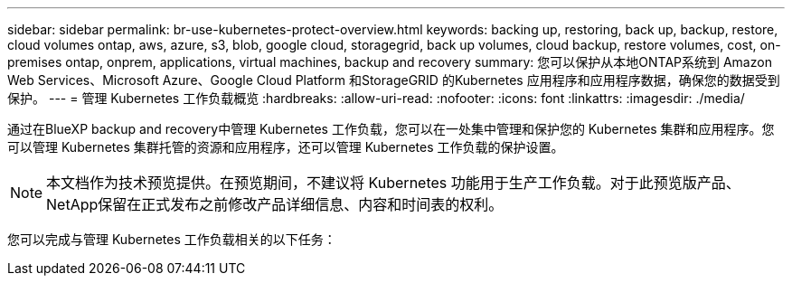 ---
sidebar: sidebar 
permalink: br-use-kubernetes-protect-overview.html 
keywords: backing up, restoring, back up, backup, restore, cloud volumes ontap, aws, azure, s3, blob, google cloud, storagegrid, back up volumes, cloud backup, restore volumes, cost, on-premises ontap, onprem, applications, virtual machines, backup and recovery 
summary: 您可以保护从本地ONTAP系统到 Amazon Web Services、Microsoft Azure、Google Cloud Platform 和StorageGRID 的Kubernetes 应用程序和应用程序数据，确保您的数据受到保护。 
---
= 管理 Kubernetes 工作负载概览
:hardbreaks:
:allow-uri-read: 
:nofooter: 
:icons: font
:linkattrs: 
:imagesdir: ./media/


[role="lead"]
通过在BlueXP backup and recovery中管理 Kubernetes 工作负载，您可以在一处集中管理和保护您的 Kubernetes 集群和应用程序。您可以管理 Kubernetes 集群托管的资源和应用程序，还可以管理 Kubernetes 工作负载的保护设置。


NOTE: 本文档作为技术预览提供。在预览期间，不建议将 Kubernetes 功能用于生产工作负载。对于此预览版产品、NetApp保留在正式发布之前修改产品详细信息、内容和时间表的权利。

您可以完成与管理 Kubernetes 工作负载相关的以下任务：
